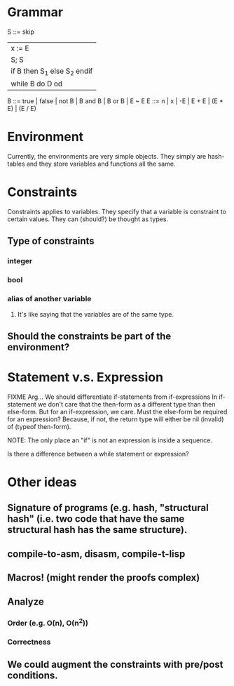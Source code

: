 
* Grammar

S ::= skip
      | x := E
      | S; S
      | if B then S_1 else S_2 endif
      | while B do D od
B ::= true | false | not B | B and B | B or B | E ~ E
E ::= n | x | -E | E + E | (E * E) | (E / E)

* Environment

Currently, the environments are very simple objects. They simply are hash-tables
and they store variables and functions all the same.

* Constraints

Constraints applies to variables. They specify that a variable is constraint to
certain values. They can (should?) be thought as types.

** Type of constraints
*** integer
*** bool
*** alias of another variable
**** It's like saying that the variables are of the same type.
** Should the constraints be part of the environment?


* Statement v.s. Expression

FIXME Arg... We should differentiate if-statements from if-expressions
In if-statement we don't care that the then-form as a different type
than then else-form.
But for an if-expression, we care.
Must the else-form be required for an expression?
Because, if not, the return type will either be nil (invalid) of (typeof then-form).

NOTE: The only place an "if" is not an expression is inside a sequence.

Is there a difference between a while statement or expression?

* Other ideas
** Signature of programs (e.g. hash, "structural hash" (i.e. two code that have the same structural hash has the same structure).
** compile-to-asm, disasm, compile-t-lisp
** Macros! (might render the proofs complex)
** Analyze
*** Order (e.g. O(n), O(n^2))
*** Correctness
** We could augment the constraints with pre/post conditions.


